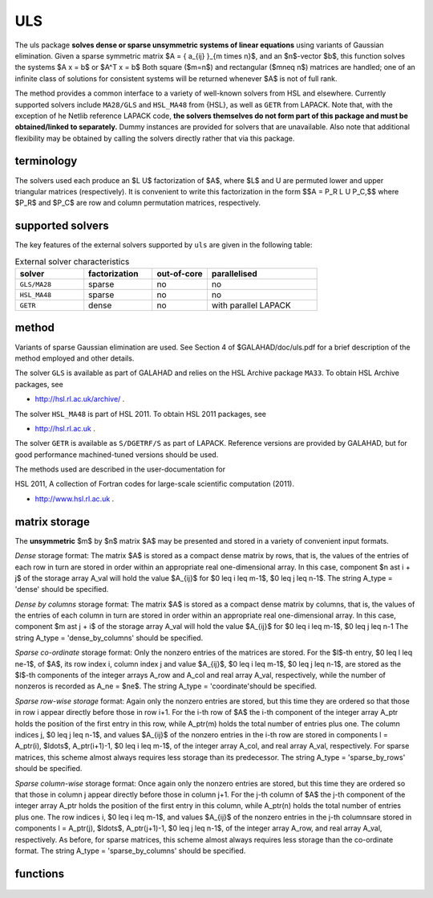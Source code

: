 ULS
===

.. module:: galahad.uls

The uls package 
**solves dense or sparse unsymmetric systems of linear equations**
using variants of Gaussian elimination.
Given a sparse symmetric matrix $A = \{ a_{ij} \}_{m \times n}$, and an
$n$-vector $b$, this function solves the systems $A x = b$ or $A^T x = b$
Both square ($m=n$) and rectangular ($m\neq n$)  matrices are handled; 
one of an infinite class of  solutions for consistent systems will be returned
whenever $A$ is not of full rank.

The method provides a common interface to a variety of well-known
solvers from HSL and elsewhere. Currently supported solvers include
``MA28/GLS`` and ``HSL_MA48`` from {HSL},
as well as ``GETR`` from LAPACK.
Note that, with the exception of he Netlib reference LAPACK code,
**the solvers themselves do not form part of this package and
must be obtained/linked to separately.**
Dummy instances are provided for solvers that are unavailable.
Also note that additional flexibility may be obtained by calling the
solvers directly rather that via this package.

terminology
-----------

The solvers used each produce an $L U$ factorization of
$A$, where $L$ and U are permuted
lower and upper triangular matrices (respectively).
It is convenient to write this factorization in the form
$$A = P_R L U P_C,$$
where $P_R$ and $P_C$ are row and column permutation matrices, respectively.

supported solvers
-----------------

The key features of the external solvers supported by ``uls`` are
given in the following table:

.. list-table:: External solver characteristics
   :widths: 50 50 40 80
   :header-rows: 1

   * - solver 
     - factorization 
     - out-of-core 
     - parallelised
   * - ``GLS/MA28`` 
     - sparse
     - no 
     - no
   * - ``HSL_MA48`` 
     - sparse
     - no 
     - no
   * - ``GETR`` 
     - dense
     - no 
     - with parallel LAPACK

method
------

Variants of sparse Gaussian elimination are used.
See Section 4 of $GALAHAD/doc/uls.pdf for a brief description of the
method employed and other details.

The solver ``GLS`` is available as part of GALAHAD and relies on
the HSL Archive package ``MA33``. To obtain HSL Archive packages, see

- http://hsl.rl.ac.uk/archive/ .

The solver ``HSL_MA48`` is part of HSL 2011.
To obtain HSL 2011 packages, see

- http://hsl.rl.ac.uk .

The solver ``GETR`` is available as ``S/DGETRF/S``
as part of LAPACK. Reference versions
are provided by GALAHAD, but for good performance
machined-tuned versions should be used.

The methods used are described in the user-documentation for

HSL 2011, A collection of Fortran codes for large-scale scientific computation (2011). 

- http://www.hsl.rl.ac.uk .


matrix storage
--------------

The **unsymmetric** $m$ by $n$ matrix $A$ may be presented
and stored in a variety of convenient input formats. 

*Dense* storage format:
The matrix $A$ is stored as a compact dense matrix by rows, that is,
the values of the entries of each row in turn are
stored in order within an appropriate real one-dimensional array.
In this case, component $n \ast i + j$  of the storage array A_val
will hold the value $A_{ij}$ for $0 \leq i \leq m-1$, $0 \leq j \leq n-1$.
The string A_type = 'dense' should be specified.

*Dense by columns* storage format:
The matrix $A$ is stored as a compact dense matrix by columns, that is,
the values of the entries of each column in turn are
stored in order within an appropriate real one-dimensional array.
In this case, component $m \ast j + i$  of the storage array A_val
will hold the value $A_{ij}$ for $0 \leq i \leq m-1$, $0 \leq j \leq n-1
The string A_type = 'dense_by_columns' should be specified.

*Sparse co-ordinate* storage format:
Only the nonzero entries of the matrices are stored.
For the $l$-th entry, $0 \leq l \leq ne-1$, of $A$,
its row index i, column index j and value $A_{ij}$,
$0 \leq i \leq m-1$,  $0 \leq j \leq n-1$,  are stored as the $l$-th 
components of the integer arrays A_row and A_col and real array A_val, 
respectively, while the number of nonzeros is recorded as A_ne = $ne$.
The string A_type = 'coordinate'should be specified.

*Sparse row-wise storage* format:
Again only the nonzero entries are stored, but this time
they are ordered so that those in row i appear directly before those
in row i+1. For the i-th row of $A$ the i-th component of the
integer array A_ptr holds the position of the first entry in this row,
while A_ptr(m) holds the total number of entries plus one.
The column indices j, $0 \leq j \leq n-1$, and values
$A_{ij}$ of the  nonzero entries in the i-th row are stored in components
l = A_ptr(i), $\ldots$, A_ptr(i+1)-1,  $0 \leq i \leq m-1$,
of the integer array A_col, and real array A_val, respectively.
For sparse matrices, this scheme almost always requires less storage than
its predecessor.
The string A_type = 'sparse_by_rows' should be specified.

*Sparse column-wise* storage format:
Once again only the nonzero entries are stored, but this time
they are ordered so that those in column j appear directly before those
in column j+1. For the j-th column of $A$ the j-th component of the
integer array A_ptr holds the position of the first entry in this column,
while A_ptr(n) holds the total number of entries plus one.
The row indices i, $0 \leq i \leq m-1$, and values $A_{ij}$
of the  nonzero entries in the j-th columnsare stored in components
l = A_ptr(j), $\ldots$, A_ptr(j+1)-1, $0 \leq j \leq n-1$,
of the integer array A_row, and real array A_val, respectively.
As before, for sparse matrices, this scheme almost always requires less
storage than the co-ordinate format.
The string A_type = 'sparse_by_columns' should be specified.

functions
---------

   .. function:: uls.initialize()

      Set default option values and initialize private data

      **Returns:**

      options : dict
        dictionary containing default control options:
          error : int
             error and warning diagnostics occur on stream error.
          warning : int
             unit for warning messages.
          out : int
             general output occurs on stream out.
          print_level : int
             the level of output required is specified by print_level.
             Possible values are

             * **<=0**

               gives no output.

             * **1**

               gives a summary of the process.

             * **>=2**

               gives increasingly verbose (debugging) output.

          print_level_solver : int
             controls level of diagnostic output from external solver.
          initial_fill_in_factor : int
             prediction of factor by which the fill-in will exceed the
             initial number of nonzeros in $A$.
          min_real_factor_size : int
             initial size for real array for the factors and other data.
          min_integer_factor_size : int
             initial size for integer array for the factors and other
             data.
          max_factor_size : long
             maximum size for real array for the factors and other data.
          blas_block_size_factorize : int
             level 3 blocking in factorize.
          blas_block_size_solve : int
             level 2 and 3 blocking in solve.
          pivot_control : int
             pivot control. Possible values are

             * **1**

               Threshold Partial Pivoting is desired.

             * **2**

               Threshold Rook Pivoting is desired.

             * **3**

               Threshold Complete Pivoting is desired.

             * **4**

               Threshold Symmetric Pivoting is desired.

             * **5**

               Threshold Diagonal Pivoting is desired.

          pivot_search_limit : int
             number of rows/columns pivot selection restricted to 
             (0 = no restriction).
          minimum_size_for_btf : int
             the minimum permitted size of blocks within the
             block-triangular form.
          max_iterative_refinements : int
             maximum number of iterative refinements allowed.
          stop_if_singular : bool
             stop if the matrix is found to be structurally singular.
          array_increase_factor : float
             factor by which arrays sizes are to be increased if they
             are too small.
          switch_to_full_code_density : float
             switch to full code when the density exceeds this factor.
          array_decrease_factor : float
             if previously allocated internal workspace arrays are
             greater than array_decrease_factor times the currently
             required sizes, they are reset to current requirements.
          relative_pivot_tolerance : float
             pivot threshold.
          absolute_pivot_tolerance : float
             any pivot small than this is considered zero.
          zero_tolerance : float
             any entry smaller than this in modulus is reset to zero.
          acceptable_residual_relative : float
             refinement will cease as soon as the residual $\|Ax-b\|$
             falls below max( acceptable_residual_relative * $\|b\|$,
             acceptable_residual_absolute ).
          acceptable_residual_absolute : float
             see acceptable_residual_relative.
          prefix : str
            all output lines will be prefixed by the string contained
            in quotes within ``prefix``, e.g. 'word' (note the qutoes)
            will result in the prefix word.

   .. function:: uls.factorize_matrix(m, n, A_type, A_ne, A_row, A_col, A_ptr, A_val, options=None)

      Import problem data into internal storage, compute a sparsity-based 
      reorderings prior to factorization, and then factorize the matrix.

      **Parameters:**

      m : int
          holds the number of rows of $A$.
      n : int
          holds the number of columns of $A$.
      A_type : string
          specifies the symmetric storage scheme used for the matrix $A$.
          It should be one of 'coordinate', 'sparse_by_rows' or 'dense';
          lower or upper case variants are allowed.
      A_ne : int
          holds the number of entries in the matrix
          $A$ in the sparse co-ordinate storage scheme. It need
          not be set for any of the other schemes.
      A_row : ndarray(A_ne)
          holds the row indices of the matrix $A$
          in the sparse co-ordinate storage scheme. It need not be set for
          any of the other schemes, and in this case can be None.
      A_col : ndarray(A_ne)
          holds the column indices of the matrix
          $A$ in either the sparse co-ordinate, or the sparse row-wise
          storage scheme. It need not be set when the other storage schemes
          are used, and in this case can be None.
      A_ptr : ndarray(n+1)
          holds the starting position of each row of the matrix $A$, 
          as well as the total number of entries plus one,
          in the sparse row-wise storage scheme. It need not be set when the
          other schemes are used, and in this case can be None.
      A_val : ndarray(a_ne)
          holds the values of the nonzeros in the matrix
          $A$ in the same order as specified for A_row, A_col and A_ptr above,
      options : dict, optional
          dictionary of control options (see ``uls.initialize``).

   .. function:: uls.solve_system(m, n, b, trans)

      Given the factors of $A$, solve the system of linear equations $Ax=b$.

      **Parameters:**

      m : int
          holds the number of rows of $A$.
      n : int
          holds the number of columns of $A$.
      b : ndarray(n) if ``trans`` in False or ndarray(m) if ``trans`` in True.
          holds the values of the right-hand side vector $b$
      trans : bool
          should be True if the solution to $A^T x = b$ is required or
          False if the solution to $A x = b$ is desired.

      **Returns:**

      x : ndarray(m) if ``trans`` in False or ndarray(n) if ``trans`` in True.
          holds the values of the solution $x$ after a successful call.

   .. function:: [optional] uls.information()

      Provide optional output information

      **Returns:**

      inform : dict
         dictionary containing output information:
          status : int
             reported return status. Possible values are

             * **0**

               success

             * **-1**

               allocation error

             * **-2**

               deallocation error

             * **-3**

               matrix data faulty (m < 1, n < 1, ne < 0)

             * **-26**

               unknown solver

             * **-29**

               unavailable option

             * **-31**

               input order is not a permutation or is faulty in
               some other way

             * **-32**

               error with integer workspace

             * **-33**

               error with real workspace

             * **-50**

               solver-specific error; see the solver's info
               parameter.

          alloc_status : int
             the status of the last attempted allocation/deallocation.
          bad_alloc : str
             the name of the array for which an allocation/deallocation
             error ocurred.
          more_info : int
             further information on failure.
          out_of_range : long
             number of indices out-of-range.
          duplicates : long
             number of duplicates.
          entries_dropped : long
             number of entries dropped during the factorization.
          workspace_factors : long
             predicted or actual number of reals and integers to hold
             factors.
          compresses : int
             number of compresses of data required.
          entries_in_factors : long
             number of entries in factors.
          rank : int
             estimated rank of the matrix.
          structural_rank : int
             structural rank of the matrix.
          pivot_control : int
             pivot control. Possible values are

             * **1**

               Threshold Partial Pivoting has been used.

             * **2**

               Threshold Rook Pivoting has been used.

             * **3**

               Threshold Complete Pivoting has been desired.

             * **4**

               Threshold Symmetric Pivoting has been desired.

             * **5**

               Threshold Diagonal Pivoting has been desired.

          iterative_refinements : int
             number of iterative refinements performed.
          alternative : bool
             has an "alternative" $y: A^T y = 0$ and $y^T b > 0$ been found
             when trying to solve $A x = b$ ?.
          gls_ainfo : dict
             the output arrays from GLS.
          gls_finfo : dict
             see gls_ainfo.
          gls_sinfo : dict
             see gls_ainfo.
          ma48_ainfo : dict
             the output arrays from MA48.
          ma48_finfo : dict
             see ma48_ainfo.
          ma48_sinfo : dict
             see ma48_ainfo.
          lapack_error : int
             the LAPACK error return code.

   .. function:: uls.terminate()

     Deallocate all internal private storage.
